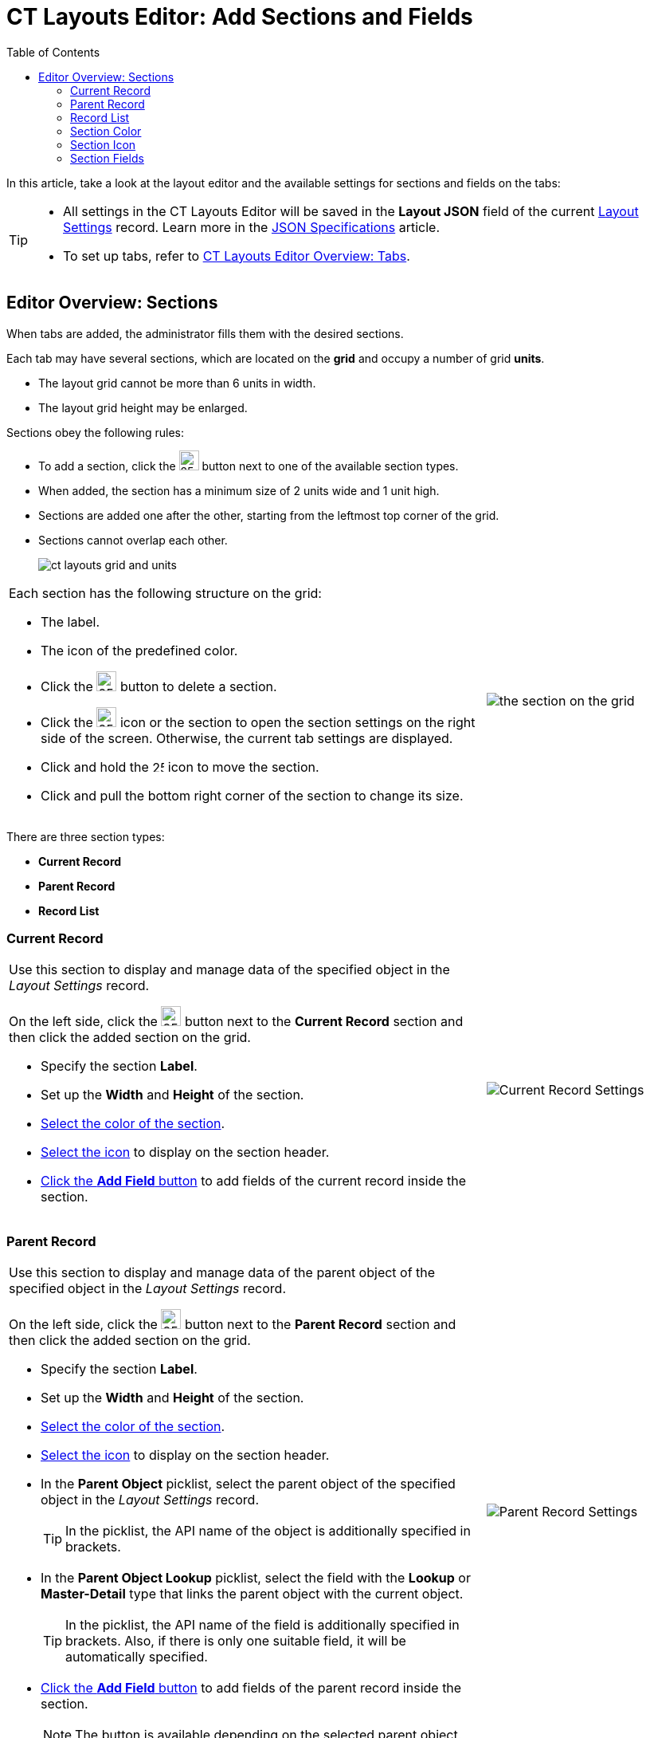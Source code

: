 = CT Layouts Editor: Add Sections and Fields
:toc:

In this article, take a look at the layout editor and the available settings for sections and fields on the tabs:

[TIP]
====
* All settings in the CT Layouts Editor will be saved in the *Layout JSON* field of the current xref:ref-guide/layout-settings-field-reference.adoc[Layout Settings] record. Learn more in the xref:ref-guide/json-specifications-and-examples/index.adoc[JSON Specifications] article.
* To set up tabs, refer to xref:./ct-layouts-editor-customize-tabs.adoc[CT Layouts Editor Overview: Tabs].

====

[[h2_1529323632]]
== Editor Overview: Sections

When tabs are added, the administrator fills them with the desired sections.

Each tab may have several sections, which are located on the *grid* and occupy a number of grid *units*.

* The layout grid cannot be more than 6 units in width.
* The layout grid height may be enlarged.

Sections obey the following rules:

* To add a section, click the image:The-Plus-Button.png[25,25] button next to one of the available section types.
* When added, the section has a minimum size of 2 units wide and 1 unit high.
* Sections are added one after the other, starting from the leftmost top corner of the grid.
* Sections cannot overlap each other.
+
image::ct-layouts-grid-and-units.png[]

[width="100%",cols="70%,30%",frame="none",grid="none"]
|===
a|
Each section has the following structure on the grid:

* The label.
* The icon of the predefined color.
* Click the image:The-Bin-Button.png[25,25] button to delete a section.
* Click the image:The-Gear-icon.png[25,25] icon or the section to open the section settings on the right side of the screen. Otherwise, the current tab settings are displayed.
* Click and hold the image:The-Move-icon.png[25,15] icon to move the section.
* Click and pull the bottom right corner of the section to change its size.

a|image:the-section-on-the-grid.png[]

|===

There are three section types:

* *Current Record*
* *Parent Record*
* *Record List*

[[h3_1171954608]]
=== Current Record

[width="100%",cols="70%,30%",frame="none",grid="none"]
|===
a|Use this section to display and manage data of the specified object in the _Layout Settings_ record.

On the left side, click the image:The-Plus-Button.png[25,25] button next to the *Current Record* section and then click the added section on the grid.

* Specify the section *Label*.
* Set up the *Width* and *Height* of the section.
* xref:./ct-layouts-editor-customize-tabs.adoc#h3_449942769[Select the color of the section].
* xref:./ct-layouts-editor-customize-tabs.adoc#h4_951662406[Select the icon] to display on the section header.
* xref:./ct-layouts-editor-customize-tabs.adoc[Click the *Add Field* button] to add fields of the current record inside the section.

a| image:Current-Record-Settings.png[]

|===

[[h3_1970634347]]
=== Parent Record

[width="100%",cols="70%,30%",frame="none",grid="none"]
|===
a| Use this section to display and manage data of the parent object of the specified object in the _Layout Settings_ record.

On the left side, click the image:The-Plus-Button.png[25,25] button next to the *Parent Record* section and then click the added section on the grid.

* Specify the section *Label*.
* Set up the *Width* and *Height* of the section.
* xref:./ct-layouts-editor-customize-tabs.adoc#h3_449942769[Select the color of the section].
* xref:./ct-layouts-editor-customize-tabs.adoc#h4_951662406[Select the icon] to display on the section header.
* In the *Parent Object* picklist, select the parent object of the specified object in the _Layout Settings_ record.
+
TIP: In the picklist, the API name of the object is additionally specified in brackets.
* In the *Parent Object Lookup* picklist, select the field with the *Lookup* or *Master-Detail* type that links the parent object with the current object.
+
TIP: In the picklist, the API name of the field is additionally specified in brackets. Also, if there is only one suitable field, it will be automatically specified.
* xref:./ct-layouts-editor-customize-tabs.adoc[Click the *Add Field* button] to add fields of the parent record inside the section.
+
NOTE: The button is available depending on the selected parent object.

|image:Parent-Record-Settings.png[]
|===

[[h3_1996080511]]
=== Record List

[width="100%",cols="70%,30%",frame="none",grid="none"]
|===
a| Use this section to display and manage data of the related objects of the specified object in the _Layout Settings_ record.

On the left slide, click the image:The-Plus-Button.png[25,25] button to the *Record List* section and then click the added section on the grid.

* Specify the section *Label*.
* Set up the *Width* and *Height* of the section.
* xref:./ct-layouts-editor-customize-tabs.adoc#h3_449942769[Select the color of the section].
* xref:./ct-layouts-editor-customize-tabs.adoc#h4_951662406[Select the icon] to display on the section header.
* In the *Object* picklist, select the related object of the specified object in the _Layout Settings_ record.
+
TIP: In the picklist, the API name of the object is additionally specified in brackets.
* If necessary:
** Create a SOQL filter to define which fields should be shown.
+
TIP: For filter creation, xref:./ct-layouts-editor-customize-tabs.adoc#h4_921250684[the same UI] as for setup conditions to hide or display buttons is in use. Also, it is possible to use the [.apiobject]#{!object.field}# format as a criterion.
** Allow creating new records.
** Allow deleting records from the mobile device.
** Allow deleting the synchronized records.
* xref:./ct-layouts-editor-customize-tabs.adoc[Click the *Add Field* button] to add fields of the related records inside the section.
+
TIP: Optionally, the administrator can xref:ref-guide/json-specifications-and-examples/index.adoc#h3_1865140130[specify the desired column width] for selected fields.

|image:Record-List-Settings.png[]
|===

[[h3_1163797110]]
=== Section Color

In the section settings, specify the section color that highlights the section header in the CT Mobile app.

* By default, the section color is a random color.
* Choose a color either from a predefined set or by specifying the hue, saturation, and lightness of custom color.
+
NOTE: Lightness cannot be more than 80%.
* Click *Done* to save changes.
* Click *Cancel* to cancel the color adjustment.

[width="100%",cols="50%,50%",]
|===
a| *Default Color Scheme* a|*Custom Color Scheme*

a|image:Section-Default-Color-Scheme-.png[]

|image:Section-Custom-Color-Scheme.png[]
|===

[[h3_1150885058]]
=== Section Icon

In the section settings, specify the section icon that appears in the section header in the CT Mobile app.

* By default, the section icon is a random icon.
* Use the numbers that will be assigned to the section according to its ordinal number.
* Select the icon to display from https://www.lightningdesignsystem.com/icons/#utility[the list of available icons].
* Use the *Search* box to find an icon by its name.
* Click *Done* to save changes.

[width="100%",cols="^50%,50%",]
|===
|*Numbers* a|*Icons*

|image:Icons-Use-Numbers.png[]
|image:Icons-Default-Set.png[]
|===

[[h3_1652605430]]
=== Section Fields

In the section settings, click the *Add Field* button (if available). In the window:

* In the *Field* picklist, select the fields to display inside the section.
+
NOTE: For the *Record List* section, only the fields that match the criteria will be displayed for selection if a filter is set. Also, it is possible to add fields of the parent object in the [.apiobject]#ParentObject.Field# format.
+
TIP: In the picklist, the API name of the field is additionally specified in brackets.
* Add *Label*.
* If necessary, specify whether the field should be read-only or required to fill in.
+
[NOTE]
====
The *Field-Level Security* settings for the field are higher than the field settings in the CT Layouts.

** If the field is hidden from the mobile user, then the field will not be presented in the section for the mobile user.
** If the field is *readOnly* for the mobile user, then the field should not be editable in the section for the mobile user.
** If the field is *required* for the mobile user, then the field will be required in the section for the mobile user.
====
* Click *Done* to save changes.

The list of added fields is displayed under the section settings.

* Click the image:The-Gear-icon.png[25,25] icon to open field settings and make any changes.
* Click and hold the image:The-Move-icon.png[] icon to change the field order.

[width="100%",cols="50%,50%",]
|===
a|*The Add Field Window* a|*Added Fields*

a|image:Section-Add-Field.png[]

a|image:Section-Added-Fields.png[]

|===
